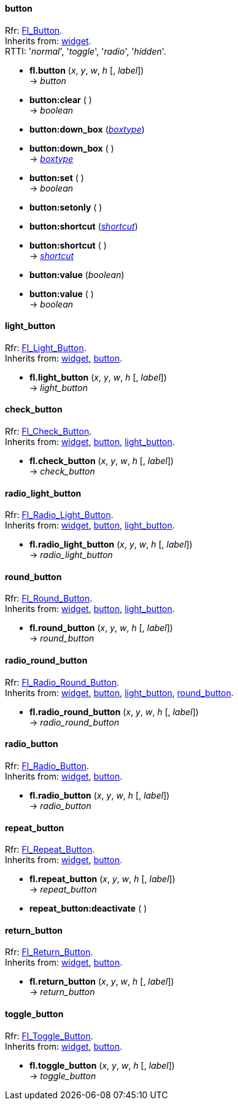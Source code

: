 
[[button]]
==== button

[small]#Rfr: http://www.fltk.org/doc-1.3/classFl__Button.html[Fl_Button]. +
Inherits from: <<widget, widget>>. +
RTTI: '_normal_', '_toggle_', '_radio_', '_hidden_'.#

* *fl.button* (_x_, _y_, _w_, _h_ [, _label_]) +
-> _button_

* *button:clear* ( ) +
-> _boolean_

* *button:down_box* (<<boxtype, _boxtype_>>) +
* *button:down_box* ( ) +
-> <<boxtype, _boxtype_>>

* *button:set* ( ) +
-> _boolean_

* *button:setonly* ( )

* *button:shortcut* (<<shortcut, _shortcut_>>) +
* *button:shortcut* ( ) +
-> <<shortcut, _shortcut_>>

* *button:value* (_boolean_) +
* *button:value* ( ) +
-> _boolean_


[[light_button]]
==== light_button

[small]#Rfr: link:++http://www.fltk.org/doc-1.3/classFl__Light__Button.html++[Fl_Light_Button]. +
Inherits from: <<widget, widget>>, <<button, button>>.#

* *fl.light_button* (_x_, _y_, _w_, _h_ [, _label_]) +
-> _light_button_


[[check_button]]
==== check_button

[small]#Rfr: link:++http://www.fltk.org/doc-1.3/classFl__Check__Button.html++[Fl_Check_Button]. +
Inherits from: <<widget, widget>>, <<button, button>>, <<light_button, light_button>>.#

* *fl.check_button* (_x_, _y_, _w_, _h_ [, _label_]) +
-> _check_button_


[[radio_light_button]]
==== radio_light_button

[small]#Rfr: link:++http://www.fltk.org/doc-1.3/classFl__Radio__Light__Button.html++[Fl_Radio_Light_Button]. +
Inherits from: <<widget, widget>>, <<button, button>>, <<light_button, light_button>>.#

* *fl.radio_light_button* (_x_, _y_, _w_, _h_ [, _label_]) +
-> _radio_light_button_

[[round_button]]
==== round_button

[small]#Rfr: link:++http://www.fltk.org/doc-1.3/classFl__Round__Button.html++[Fl_Round_Button]. +
Inherits from: <<widget, widget>>, <<button, button>>, <<light_button, light_button>>.#

* *fl.round_button* (_x_, _y_, _w_, _h_ [, _label_]) +
-> _round_button_


[[radio_round_button]]
==== radio_round_button

[small]#Rfr: link:++http://www.fltk.org/doc-1.3/classFl__Radio__Round__Button.html++[Fl_Radio_Round_Button]. +
Inherits from: <<widget, widget>>, <<button, button>>, <<light_button, light_button>>, 
<<round_button, round_button>>.#

* *fl.radio_round_button* (_x_, _y_, _w_, _h_ [, _label_]) +
-> _radio_round_button_


[[radio_button]]
==== radio_button

[small]#Rfr: link:++http://www.fltk.org/doc-1.3/classFl__Radio__Button.html++[Fl_Radio_Button]. +
Inherits from: <<widget, widget>>, <<button, button>>.#

* *fl.radio_button* (_x_, _y_, _w_, _h_ [, _label_]) +
-> _radio_button_

[[repeat_button]]
==== repeat_button

[small]#Rfr: link:++http://www.fltk.org/doc-1.3/classFl__Repeat__Button.html++[Fl_Repeat_Button]. +
Inherits from: <<widget, widget>>, <<button, button>>.#

* *fl.repeat_button* (_x_, _y_, _w_, _h_ [, _label_]) +
-> _repeat_button_

* *repeat_button:deactivate* ( )

[[return_button]]
==== return_button

[small]#Rfr: link:++http://www.fltk.org/doc-1.3/classFl__Return__Button.html++[Fl_Return_Button]. +
Inherits from: <<widget, widget>>, <<button, button>>.#

* *fl.return_button* (_x_, _y_, _w_, _h_ [, _label_]) +
-> _return_button_

[[toggle_button]]
==== toggle_button

[small]#Rfr: link:++http://www.fltk.org/doc-1.3/classFl__Toggle__Button.html++[Fl_Toggle_Button]. +
Inherits from: <<widget, widget>>, <<button, button>>.#

* *fl.toggle_button* (_x_, _y_, _w_, _h_ [, _label_]) +
-> _toggle_button_


